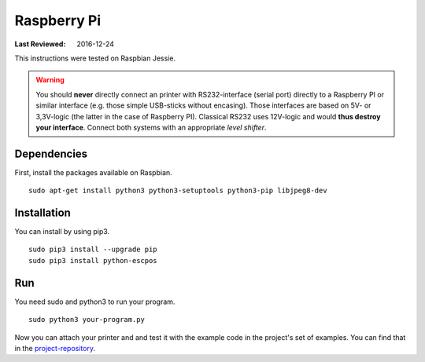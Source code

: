 ************
Raspberry Pi
************

:Last Reviewed: 2016-12-24

This instructions were tested on Raspbian Jessie.

.. warning:: You should **never** directly connect an printer with RS232-interface (serial port) directly to
    a Raspberry PI or similar interface (e.g. those simple USB-sticks without encasing). Those interfaces are
    based on 5V- or 3,3V-logic (the latter in the case of Raspberry PI). Classical RS232 uses 12V-logic and would
    **thus destroy your interface**. Connect both systems with an appropriate *level shifter*.

Dependencies
------------
First, install the packages available on Raspbian.

::

       sudo apt-get install python3 python3-setuptools python3-pip libjpeg8-dev

Installation
------------
You can install by using pip3.

::

    sudo pip3 install --upgrade pip
    sudo pip3 install python-escpos

Run
---
You need sudo and python3 to run your program.

::

    sudo python3 your-program.py

Now you can attach your printer and and test it with the example code in the project's set of examples.
You can find that in the `project-repository <https://github.com/python-escpos/python-escpos>`__.
